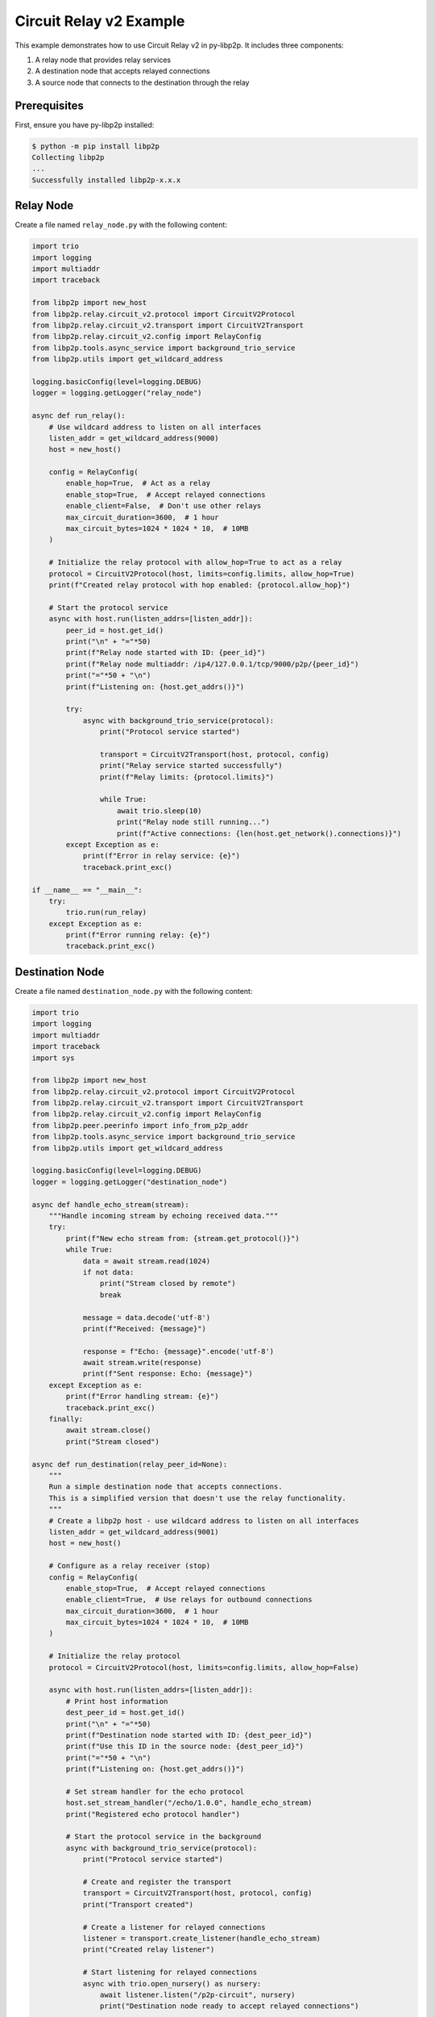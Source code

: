 Circuit Relay v2 Example
========================

This example demonstrates how to use Circuit Relay v2 in py-libp2p. It includes three components:

1. A relay node that provides relay services
2. A destination node that accepts relayed connections
3. A source node that connects to the destination through the relay

Prerequisites
-------------

First, ensure you have py-libp2p installed:

.. code-block:: console

    $ python -m pip install libp2p
    Collecting libp2p
    ...
    Successfully installed libp2p-x.x.x

Relay Node
----------

Create a file named ``relay_node.py`` with the following content:

.. code-block:: python

    import trio
    import logging
    import multiaddr
    import traceback

    from libp2p import new_host
    from libp2p.relay.circuit_v2.protocol import CircuitV2Protocol
    from libp2p.relay.circuit_v2.transport import CircuitV2Transport
    from libp2p.relay.circuit_v2.config import RelayConfig
    from libp2p.tools.async_service import background_trio_service
    from libp2p.utils import get_wildcard_address

    logging.basicConfig(level=logging.DEBUG)
    logger = logging.getLogger("relay_node")

    async def run_relay():
        # Use wildcard address to listen on all interfaces
        listen_addr = get_wildcard_address(9000)
        host = new_host()

        config = RelayConfig(
            enable_hop=True,  # Act as a relay
            enable_stop=True,  # Accept relayed connections
            enable_client=False,  # Don't use other relays
            max_circuit_duration=3600,  # 1 hour
            max_circuit_bytes=1024 * 1024 * 10,  # 10MB
        )

        # Initialize the relay protocol with allow_hop=True to act as a relay
        protocol = CircuitV2Protocol(host, limits=config.limits, allow_hop=True)
        print(f"Created relay protocol with hop enabled: {protocol.allow_hop}")

        # Start the protocol service
        async with host.run(listen_addrs=[listen_addr]):
            peer_id = host.get_id()
            print("\n" + "="*50)
            print(f"Relay node started with ID: {peer_id}")
            print(f"Relay node multiaddr: /ip4/127.0.0.1/tcp/9000/p2p/{peer_id}")
            print("="*50 + "\n")
            print(f"Listening on: {host.get_addrs()}")

            try:
                async with background_trio_service(protocol):
                    print("Protocol service started")

                    transport = CircuitV2Transport(host, protocol, config)
                    print("Relay service started successfully")
                    print(f"Relay limits: {protocol.limits}")

                    while True:
                        await trio.sleep(10)
                        print("Relay node still running...")
                        print(f"Active connections: {len(host.get_network().connections)}")
            except Exception as e:
                print(f"Error in relay service: {e}")
                traceback.print_exc()

    if __name__ == "__main__":
        try:
            trio.run(run_relay)
        except Exception as e:
            print(f"Error running relay: {e}")
            traceback.print_exc()

Destination Node
----------------

Create a file named ``destination_node.py`` with the following content:

.. code-block:: python

    import trio
    import logging
    import multiaddr
    import traceback
    import sys

    from libp2p import new_host
    from libp2p.relay.circuit_v2.protocol import CircuitV2Protocol
    from libp2p.relay.circuit_v2.transport import CircuitV2Transport
    from libp2p.relay.circuit_v2.config import RelayConfig
    from libp2p.peer.peerinfo import info_from_p2p_addr
    from libp2p.tools.async_service import background_trio_service
    from libp2p.utils import get_wildcard_address

    logging.basicConfig(level=logging.DEBUG)
    logger = logging.getLogger("destination_node")

    async def handle_echo_stream(stream):
        """Handle incoming stream by echoing received data."""
        try:
            print(f"New echo stream from: {stream.get_protocol()}")
            while True:
                data = await stream.read(1024)
                if not data:
                    print("Stream closed by remote")
                    break

                message = data.decode('utf-8')
                print(f"Received: {message}")

                response = f"Echo: {message}".encode('utf-8')
                await stream.write(response)
                print(f"Sent response: Echo: {message}")
        except Exception as e:
            print(f"Error handling stream: {e}")
            traceback.print_exc()
        finally:
            await stream.close()
            print("Stream closed")

    async def run_destination(relay_peer_id=None):
        """
        Run a simple destination node that accepts connections.
        This is a simplified version that doesn't use the relay functionality.
        """
        # Create a libp2p host - use wildcard address to listen on all interfaces
        listen_addr = get_wildcard_address(9001)
        host = new_host()

        # Configure as a relay receiver (stop)
        config = RelayConfig(
            enable_stop=True,  # Accept relayed connections
            enable_client=True,  # Use relays for outbound connections
            max_circuit_duration=3600,  # 1 hour
            max_circuit_bytes=1024 * 1024 * 10,  # 10MB
        )

        # Initialize the relay protocol
        protocol = CircuitV2Protocol(host, limits=config.limits, allow_hop=False)

        async with host.run(listen_addrs=[listen_addr]):
            # Print host information
            dest_peer_id = host.get_id()
            print("\n" + "="*50)
            print(f"Destination node started with ID: {dest_peer_id}")
            print(f"Use this ID in the source node: {dest_peer_id}")
            print("="*50 + "\n")
            print(f"Listening on: {host.get_addrs()}")

            # Set stream handler for the echo protocol
            host.set_stream_handler("/echo/1.0.0", handle_echo_stream)
            print("Registered echo protocol handler")

            # Start the protocol service in the background
            async with background_trio_service(protocol):
                print("Protocol service started")

                # Create and register the transport
                transport = CircuitV2Transport(host, protocol, config)
                print("Transport created")

                # Create a listener for relayed connections
                listener = transport.create_listener(handle_echo_stream)
                print("Created relay listener")

                # Start listening for relayed connections
                async with trio.open_nursery() as nursery:
                    await listener.listen("/p2p-circuit", nursery)
                    print("Destination node ready to accept relayed connections")

                    if not relay_peer_id:
                        print("No relay peer ID provided. Please enter the relay's peer ID:")
                        print("Waiting for relay peer ID input...")
                        while True:
                            if sys.stdin.isatty():  # Only try to read from stdin if it's a terminal
                                try:
                                    relay_peer_id = input("Enter relay peer ID: ").strip()
                                    if relay_peer_id:
                                        break
                                except EOFError:
                                    await trio.sleep(5)
                            else:
                                print("No terminal detected. Waiting for relay peer ID as command line argument.")
                                await trio.sleep(10)
                                continue

                    # Connect to the relay node with the provided relay peer ID
                    relay_addr_str = f"/ip4/127.0.0.1/tcp/9000/p2p/{relay_peer_id}"
                    print(f"Connecting to relay at {relay_addr_str}")

                    try:
                        # Convert string address to multiaddr, then to peer info
                        relay_maddr = multiaddr.Multiaddr(relay_addr_str)
                        relay_peer_info = info_from_p2p_addr(relay_maddr)
                        await host.connect(relay_peer_info)
                        print("Connected to relay successfully")

                        # Add the relay to the transport's discovery
                        transport.discovery._add_relay(relay_peer_info.peer_id)
                        print(f"Added relay {relay_peer_info.peer_id} to discovery")

                        # Keep the node running
                        while True:
                            await trio.sleep(10)
                            print("Destination node still running...")
                    except Exception as e:
                        print(f"Failed to connect to relay: {e}")
                        traceback.print_exc()

    if __name__ == "__main__":
        print("Starting destination node...")
        relay_id = None
        if len(sys.argv) > 1:
            relay_id = sys.argv[1]
            print(f"Using provided relay ID: {relay_id}")
        trio.run(run_destination, relay_id)

Source Node
-----------

Create a file named ``source_node.py`` with the following content:

.. code-block:: python

    import trio
    import logging
    import multiaddr
    import traceback
    import sys

    from libp2p import new_host
    from libp2p.peer.peerinfo import PeerInfo
    from libp2p.peer.id import ID
    from libp2p.relay.circuit_v2.protocol import CircuitV2Protocol
    from libp2p.relay.circuit_v2.transport import CircuitV2Transport
    from libp2p.relay.circuit_v2.config import RelayConfig
    from libp2p.peer.peerinfo import info_from_p2p_addr
    from libp2p.tools.async_service import background_trio_service
    from libp2p.relay.circuit_v2.discovery import RelayInfo
    from libp2p.utils import get_wildcard_address

    # Configure logging
    logging.basicConfig(level=logging.DEBUG)
    logger = logging.getLogger("source_node")

    async def run_source(relay_peer_id=None, destination_peer_id=None):
        # Create a libp2p host - use wildcard address to listen on all interfaces
        listen_addr = get_wildcard_address(9002)
        host = new_host()

        # Configure as a relay client
        config = RelayConfig(
            enable_client=True,  # Use relays for outbound connections
            max_circuit_duration=3600,  # 1 hour
            max_circuit_bytes=1024 * 1024 * 10,  # 10MB
        )

        # Initialize the relay protocol
        protocol = CircuitV2Protocol(host, limits=config.limits, allow_hop=False)

        # Start the protocol service
        async with host.run(listen_addrs=[listen_addr]):
            # Print host information
            print(f"Source node started with ID: {host.get_id()}")
            print(f"Listening on: {host.get_addrs()}")

            # Start the protocol service in the background
            async with background_trio_service(protocol):
                print("Protocol service started")

                # Create and register the transport
                transport = CircuitV2Transport(host, protocol, config)

                # Get relay peer ID if not provided
                if not relay_peer_id:
                    print("No relay peer ID provided. Please enter the relay's peer ID:")
                    while True:
                        if sys.stdin.isatty():  # Only try to read from stdin if it's a terminal
                            try:
                                relay_peer_id = input("Enter relay peer ID: ").strip()
                                if relay_peer_id:
                                    break
                            except EOFError:
                                await trio.sleep(5)
                        else:
                            print("No terminal detected. Waiting for relay peer ID as command line argument.")
                            await trio.sleep(10)
                            continue

                # Connect to the relay node with the provided relay peer ID
                relay_addr_str = f"/ip4/127.0.0.1/tcp/9000/p2p/{relay_peer_id}"
                print(f"Connecting to relay at {relay_addr_str}")

                try:
                    # Convert string address to multiaddr, then to peer info
                    relay_maddr = multiaddr.Multiaddr(relay_addr_str)
                    relay_peer_info = info_from_p2p_addr(relay_maddr)
                    await host.connect(relay_peer_info)
                    print("Connected to relay successfully")

                    # Manually add the relay to the discovery service
                    relay_id = relay_peer_info.peer_id
                    now = trio.current_time()

                    # Create relay info and add it to discovery
                    relay_info = RelayInfo(
                        peer_id=relay_id,
                        discovered_at=now,
                        last_seen=now
                    )
                    transport.discovery._discovered_relays[relay_id] = relay_info
                    print(f"Added relay {relay_id} to discovery")

                    # Start relay discovery in the background
                    async with background_trio_service(transport.discovery):
                        print("Relay discovery started")

                        # Wait for relay discovery
                        await trio.sleep(5)
                        print("Relay discovery completed")

                        # Get destination peer ID if not provided
                        if not destination_peer_id:
                            print("No destination peer ID provided. Please enter the destination's peer ID:")
                            while True:
                                if sys.stdin.isatty():  # Only try to read from stdin if it's a terminal
                                    try:
                                        destination_peer_id = input("Enter destination peer ID: ").strip()
                                        if destination_peer_id:
                                            break
                                    except EOFError:
                                        await trio.sleep(5)
                                else:
                                    print("No terminal detected. Waiting for destination peer ID as command line argument.")
                                    await trio.sleep(10)
                                    continue

                        print(f"Attempting to connect to {destination_peer_id} via relay")

                        # Check if we have any discovered relays
                        discovered_relays = list(transport.discovery._discovered_relays.keys())
                        print(f"Discovered relays: {discovered_relays}")

                        try:
                            # Create a circuit relay multiaddr for the destination
                            dest_id = ID.from_base58(destination_peer_id)

                            # Create a circuit multiaddr that includes the relay
                            # Format: /ip4/127.0.0.1/tcp/9000/p2p/RELAY_ID/p2p-circuit/p2p/DEST_ID
                            circuit_addr = multiaddr.Multiaddr(f"{relay_addr_str}/p2p-circuit/p2p/{destination_peer_id}")
                            print(f"Created circuit address: {circuit_addr}")

                            # Dial using the circuit address
                            connection = await transport.dial(circuit_addr)
                            print("Connection established through relay!")

                            # Open a stream using the echo protocol
                            stream = await connection.new_stream("/echo/1.0.0")

                            # Send messages periodically
                            for i in range(5):
                                message = f"Hello from source, message {i+1}"
                                print(f"Sending: {message}")

                                await stream.write(message.encode('utf-8'))
                                response = await stream.read(1024)

                                print(f"Received: {response.decode('utf-8')}")
                                await trio.sleep(1)

                            # Close the stream
                            await stream.close()
                            print("Stream closed")
                        except Exception as e:
                            print(f"Error connecting through relay: {e}")
                            print("Detailed error:")
                            traceback.print_exc()

                        # Keep the node running for a while
                        await trio.sleep(30)
                        print("Source node shutting down")

                except Exception as e:
                    print(f"Error: {e}")
                    traceback.print_exc()

    if __name__ == "__main__":
        relay_id = None
        dest_id = None

        # Parse command line arguments if provided
        if len(sys.argv) > 1:
            relay_id = sys.argv[1]
            print(f"Using provided relay ID: {relay_id}")

        if len(sys.argv) > 2:
            dest_id = sys.argv[2]
            print(f"Using provided destination ID: {dest_id}")

        trio.run(run_source, relay_id, dest_id)

Running the Example
-------------------

1. First, start the relay node:

   .. code-block:: console

       $ python relay_node.py
       Created relay protocol with hop enabled: True

       ==================================================
       Relay node started with ID: QmaUigQJ9nJERa6GaZuyfaiX91QjYwoQJ46JS3k7ys7SLx
       Relay node multiaddr: /ip4/127.0.0.1/tcp/9000/p2p/QmaUigQJ9nJERa6GaZuyfaiX91QjYwoQJ46JS3k7ys7SLx
       ==================================================

       Listening on: [<Multiaddr /ip4/127.0.0.1/tcp/9000/p2p/QmaUigQJ9nJERa6GaZuyfaiX91QjYwoQJ46JS3k7ys7SLx>]
       Protocol service started
       Relay service started successfully
       Relay limits: RelayLimits(duration=3600, data=10485760, max_circuit_conns=8, max_reservations=4)

   Note the relay node\'s peer ID (in this example: `QmaUigQJ9nJERa6GaZuyfaiX91QjYwoQJ46JS3k7ys7SLx`). You\'ll need this for the other nodes.

2. Next, start the destination node:

   .. code-block:: console

       $ python destination_node.py
       Starting destination node...

       ==================================================
       Destination node started with ID: QmPBr38KeQG2ibyL4fxq6yJWpfoVNCqJMHBdNyn1Qe4h5s
       Use this ID in the source node: QmPBr38KeQG2ibyL4fxq6yJWpfoVNCqJMHBdNyn1Qe4h5s
       ==================================================

       Listening on: [<Multiaddr /ip4/127.0.0.1/tcp/9001/p2p/QmPBr38KeQG2ibyL4fxq6yJWpfoVNCqJMHBdNyn1Qe4h5s>]
       Registered echo protocol handler
       Protocol service started
       Transport created
       Created relay listener
       Destination node ready to accept relayed connections
       No relay peer ID provided. Please enter the relay\'s peer ID:
       Waiting for relay peer ID input...
       Enter relay peer ID: QmaUigQJ9nJERa6GaZuyfaiX91QjYwoQJ46JS3k7ys7SLx
       Connecting to relay at /ip4/127.0.0.1/tcp/9000/p2p/QmaUigQJ9nJERa6GaZuyfaiX91QjYwoQJ46JS3k7ys7SLx
       Connected to relay successfully
       Added relay QmaUigQJ9nJERa6GaZuyfaiX91QjYwoQJ46JS3k7ys7SLx to discovery
       Destination node still running...

   Note the destination node's peer ID (in this example: `QmPBr38KeQG2ibyL4fxq6yJWpfoVNCqJMHBdNyn1Qe4h5s`). You'll need this for the source node.

3. Finally, start the source node:

   .. code-block:: console

       $ python source_node.py
       Source node started with ID: QmPyM56cgmFoHTgvMgGfDWRdVRQznmxCDDDg2dJ8ygVXj3
       Listening on: [<Multiaddr /ip4/127.0.0.1/tcp/9002/p2p/QmPyM56cgmFoHTgvMgGfDWRdVRQznmxCDDDg2dJ8ygVXj3>]
       Protocol service started
       No relay peer ID provided. Please enter the relay\'s peer ID:
       Enter relay peer ID: QmaUigQJ9nJERa6GaZuyfaiX91QjYwoQJ46JS3k7ys7SLx
       Connecting to relay at /ip4/127.0.0.1/tcp/9000/p2p/QmaUigQJ9nJERa6GaZuyfaiX91QjYwoQJ46JS3k7ys7SLx
       Connected to relay successfully
       Added relay QmaUigQJ9nJERa6GaZuyfaiX91QjYwoQJ46JS3k7ys7SLx to discovery
       Relay discovery started
       Relay discovery completed
       No destination peer ID provided. Please enter the destination\'s peer ID:
       Enter destination peer ID: QmPBr38KeQG2ibyL4fxq6yJWpfoVNCqJMHBdNyn1Qe4h5s
       Attempting to connect to QmPBr38KeQG2ibyL4fxq6yJWpfoVNCqJMHBdNyn1Qe4h5s via relay
       Discovered relays: [<libp2p.peer.id.ID (QmaUigQJ9nJERa6GaZuyfaiX91QjYwoQJ46JS3k7ys7SLx)>]
       Created circuit address: /ip4/127.0.0.1/tcp/9000/p2p/QmaUigQJ9nJERa6GaZuyfaiX91QjYwoQJ46JS3k7ys7SLx/p2p-circuit/p2p/QmPBr38KeQG2ibyL4fxq6yJWpfoVNCqJMHBdNyn1Qe4h5s

   At this point, the source node will establish a connection through the relay to the destination node and start sending messages.

4. Alternatively, you can provide the peer IDs as command-line arguments:

   .. code-block:: console

       # For the destination node (provide relay ID)
       $ python destination_node.py QmaUigQJ9nJERa6GaZuyfaiX91QjYwoQJ46JS3k7ys7SLx

       # For the source node (provide both relay and destination IDs)
       $ python source_node.py QmaUigQJ9nJERa6GaZuyfaiX91QjYwoQJ46JS3k7ys7SLx QmPBr38KeQG2ibyL4fxq6yJWpfoVNCqJMHBdNyn1Qe4h5s

This example demonstrates how to use Circuit Relay v2 to establish connections between peers that cannot connect directly. The peer IDs are dynamically generated for each node, and the relay facilitates communication between the source and destination nodes.
